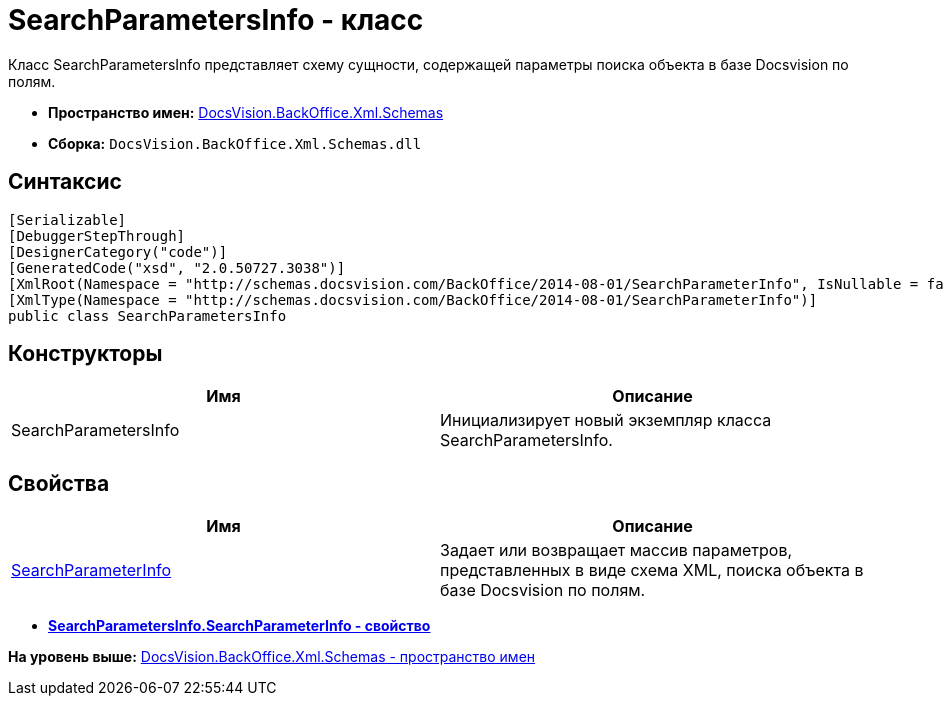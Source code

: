 = SearchParametersInfo - класс

Класс SearchParametersInfo представляет схему сущности, содержащей параметры поиска объекта в базе Docsvision по полям.

* [.keyword]*Пространство имен:* xref:Schemas_NS.adoc[DocsVision.BackOffice.Xml.Schemas]
* [.keyword]*Сборка:* [.ph .filepath]`DocsVision.BackOffice.Xml.Schemas.dll`

== Синтаксис

[source,pre,codeblock,language-csharp]
----
[Serializable]
[DebuggerStepThrough]
[DesignerCategory("code")]
[GeneratedCode("xsd", "2.0.50727.3038")]
[XmlRoot(Namespace = "http://schemas.docsvision.com/BackOffice/2014-08-01/SearchParameterInfo", IsNullable = false)]
[XmlType(Namespace = "http://schemas.docsvision.com/BackOffice/2014-08-01/SearchParameterInfo")]
public class SearchParametersInfo
----

== Конструкторы

[cols=",",options="header",]
|===
|Имя |Описание
|SearchParametersInfo |Инициализирует новый экземпляр класса SearchParametersInfo.
|===

== Свойства

[cols=",",options="header",]
|===
|Имя |Описание
|xref:SearchParametersInfo.SearchParameterInfo_PR.adoc[SearchParameterInfo] |Задает или возвращает массив параметров, представленных в виде схема XML, поиска объекта в базе Docsvision по полям.
|===

* *xref:../../../../../api/DocsVision/BackOffice/Xml/Schemas/SearchParametersInfo.SearchParameterInfo_PR.adoc[SearchParametersInfo.SearchParameterInfo - свойство]* +

*На уровень выше:* xref:../../../../../api/DocsVision/BackOffice/Xml/Schemas/Schemas_NS.adoc[DocsVision.BackOffice.Xml.Schemas - пространство имен]
